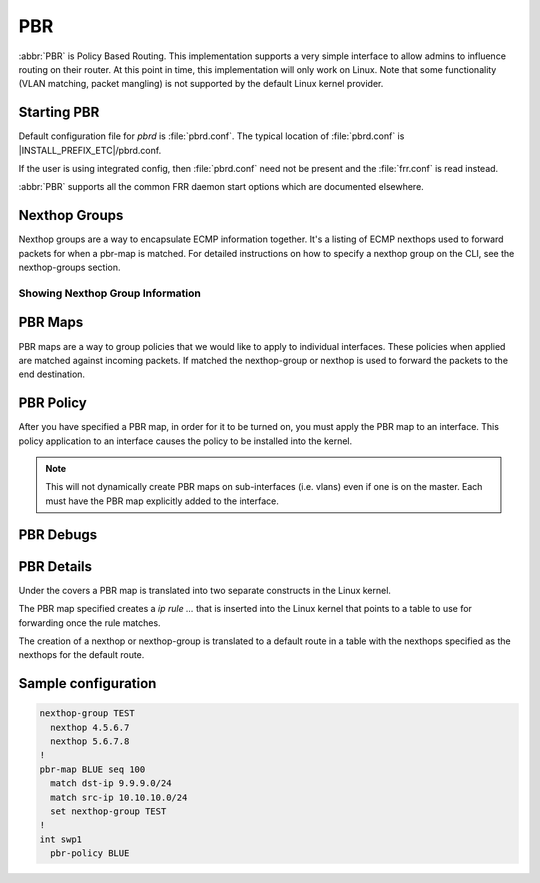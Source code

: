 .. _pbr:

***
PBR
***

:abbr:`PBR` is Policy Based Routing.  This implementation supports a very simple
interface to allow admins to influence routing on their router.  At this point in 
time, this implementation will only work on Linux. Note that some
functionality (VLAN matching, packet mangling) is not supported by the default
Linux kernel provider.

.. _starting-pbr:

Starting PBR
============

Default configuration file for *pbrd* is :file:`pbrd.conf`.  The typical
location of :file:`pbrd.conf` is |INSTALL_PREFIX_ETC|/pbrd.conf.

If the user is using integrated config, then :file:`pbrd.conf` need not be
present and the :file:`frr.conf` is read instead.

.. program:: pbrd

:abbr:`PBR` supports all the common FRR daemon start options which are
documented elsewhere.

.. _nexthop-groups:

Nexthop Groups
==============

Nexthop groups are a way to encapsulate ECMP information together.  It's a
listing of ECMP nexthops used to forward packets for when a pbr-map is matched.
For detailed instructions on how to specify a nexthop group on the CLI, see
the nexthop-groups section.

Showing Nexthop Group Information
---------------------------------

.. clicmd:: show pbr nexthop-groups [NAME] [json]

   Display information on a PBR nexthop-group. If ``NAME`` is omitted, all
   nexthop groups are shown. Setting ``json`` will provide the same
   information in an array of objects which obey the schema below:

   +-----------+----------------------------+---------+
   | Key       | Description                | Type    |
   +===========+============================+=========+
   | id        | Unique ID                  | Integer |
   +-----------+----------------------------+---------+
   | name      | Name of this group         | String  |
   +-----------+----------------------------+---------+
   | valid     | Is this group well-formed? | Boolean |
   +-----------+----------------------------+---------+
   | installed | ... and is it installed?   | Boolean |
   +-----------+----------------------------+---------+
   | nexthops  | Nexthops within this group | Array   |
   +-----------+----------------------------+---------+

   Each element within ``nexthops`` describes a single target within this
   group, and its structure is described by the JSON below:

   +---------+------------------------------+---------+
   | Key     | Description                  | Type    |
   +=========+==============================+=========+
   | nexthop | Name of this nexthop         | String  |
   +---------+------------------------------+---------+
   | valid   | Is this nexthop well-formed? | Boolean |
   +---------+------------------------------+---------+

.. _pbr-maps:

PBR Maps
========

PBR maps are a way to group policies that we would like to apply to individual
interfaces. These policies when applied are matched against incoming packets.
If matched the nexthop-group or nexthop is used to forward the packets to the
end destination.

.. clicmd:: pbr-map NAME seq (1-700)

   Create a pbr-map with NAME and sequence number specified.  This command puts
   you into a new submode for pbr-map specification.  To exit this mode type
   exit or end as per normal conventions for leaving a sub-mode.

.. clicmd:: match src-ip PREFIX

   When a incoming packet matches the source prefix specified, take the packet
   and forward according to the nexthops specified.  This command accepts both
   v4 and v6 prefixes.  This command is used in conjunction of the
   :clicmd:`match dst-ip PREFIX` command for matching.

.. clicmd:: match dst-ip PREFIX

   When a incoming packet matches the destination prefix specified, take the
   packet and forward according to the nexthops specified.  This command accepts
   both v4 and v6 prefixes.  This command is used in conjunction of the
   :clicmd:`match src-ip PREFIX` command for matching.

.. clicmd:: match src-port (1-65535)

   When a incoming packet matches the source port specified, take the
   packet and forward according to the nexthops specified.

.. clicmd:: match dst-port (1-65535)

   When a incoming packet matches the destination port specified, take the
   packet and forward according to the nexthops specified.

.. clicmd:: match ip-protocol PROTOCOL

   When a incoming packet matches the specified ip protocol, take the
   packet and forward according to the nexthops specified. Protocols are
   queried from the protocols database (`/etc/protocols`; see `man 5
   protocols`).

.. clicmd:: match mark (1-4294967295)

   Select the mark to match.  This is a linux only command and if attempted
   on another platform it will be denied.  This mark translates to the
   underlying `ip rule .... fwmark XXXX` command.

.. clicmd:: match dscp (DSCP|0-63)

   Match packets according to the specified differentiated services code point
   (DSCP) in the IP header; if this value matches then forward the packet
   according to the nexthop(s) specified. The passed DSCP value may also be a
   standard name for a differentiated service code point like cs0 or af11.

   You may only specify one dscp per route map sequence; to match on multiple
   dscp values you will need to create several sequences, one for each value.

.. clicmd:: match ecn (0-3)

   Match packets according to the specified explicit congestion notification
   (ECN) field in the IP header; if this value matches then forward the packet
   according to the nexthop(s) specified.

.. clicmd:: set queue-id (1-65535)

   Set the egress port queue identifier for matched packets. The Linux Kernel
   provider does not currently support packet mangling, so this field will be
   ignored unless another provider is used.

.. clicmd:: set pcp (0-7)

   Set the 802.1Q priority code point (PCP) for matched packets. A PCP of zero
   is the defaul (nominally, "best effort"). The Linux Kernel provider does not 
   currently support packet mangling, so this field will be ignored unless 
   another provider is used.

.. clicmd:: set vlan (1-4094)

   Set the VLAN tag for matched packets. Identifiers 0 and 4095 are reserved.
   The Linux Kernel provider does not currently support packet mangling, so 
   this field will be ignored unless another provider is used.

.. clicmd:: strip vlan

   Strip inner vlan tags from matched packets. The Linux Kernel provider does not currently support packet mangling, so this field will be ignored unless another provider is used. It is invalid to specify both a `strip` and `set
   vlan` action.

.. clicmd:: match pcp (0-7)

   Match packets according to the 802.1Q Priority Code Point. Zero is the
   default (nominally, "best effort"). Note that the Linux kernel provider
   does not support matching PCPs, so this field will be ignored unless other
   providers are used.

.. clicmd:: match vlan (1-4094)

   Match packets according to their VLAN (802.1Q) identifier. Note that VLAN
   IDs 0 and 4095 are reserved. The Linux kernel provider does not provide
   VLAN-matching facilities, so this field will be ignored unless other
   providers are used.

.. clicmd:: match vlan (tagged|untagged|untagged-or-zero)

   Match packets according to whether or not they have a VLAN tag. Use
   `untagged-or-zero` to also match packets with the reserved VLAN ID of 0
   (indicating an untagged frame which includes other 802.1Q fields). The
   Linux kernel provider does not provide VLAN-matching facilities, so this
   field will be ignored unless other providers are used.

.. clicmd:: set nexthop-group NAME

   Use the nexthop-group NAME as the place to forward packets when the match
   commands have matched a packet.

.. clicmd:: set nexthop [A.B.C.D|X:X::X:XX] [interface] [nexthop-vrf NAME]

   Use this individual nexthop as the place to forward packets when the match
   commands have matched a packet.

.. clicmd:: set vrf unchanged|NAME

   If unchanged is set, the rule will use the vrf table the interface is in
   as its lookup. If NAME is specified, the rule will use that vrf table as
   its lookup.

   Not supported with NETNS VRF backend.

.. clicmd:: show pbr map [NAME] [detail|json]

   Display pbr maps either all or by ``NAME``. If ``detail`` is set, it will
   give information about the rules unique ID used internally and some extra
   debugging information about install state for the nexthop/nexthop group.
   Setting ``json`` will provide the same information in an array of objects
   which obey the schema below:

   +----------+--------------------------------+---------+
   | Key      | Description                    | Type    |
   +==========+================================+=========+
   | name     | Map name                       | String  |
   +----------+--------------------------------+---------+
   | valid    | Is the map well-formed?        | Boolean |
   +----------+--------------------------------+---------+
   | policies | Rules to match packets against | Array   |
   +----------+--------------------------------+---------+

   Each element of the ``policies`` array is composed of a handful of objects
   representing the policies associated with this map. Each policy is
   described as below (not all fields are required):

   +-----------------+-------------------------------------------+---------+
   | Key             | Description                               | Type    |
   +=================+===========================================+=========+
   | id              | Unique ID                                 | Integer |
   +-----------------+-------------------------------------------+---------+
   | sequenceNumber  | Order of this policy within the map       | Integer |
   +-----------------+-------------------------------------------+---------+
   | ruleNumber      | Rule number to install into               | Integer |
   +-----------------+-------------------------------------------+---------+
   | vrfUnchanged    | Use interface's VRF                       | Boolean |
   +-----------------+-------------------------------------------+---------+
   | installed       | Is this policy installed?                 | Boolean |
   +-----------------+-------------------------------------------+---------+
   | installedReason | Why (or why not?)                         | String  |
   +-----------------+-------------------------------------------+---------+
   | matchSrc        | Match packets with this source address    | String  |
   +-----------------+-------------------------------------------+---------+
   | matchDst        | ... or with this destination address      | String  |
   +-----------------+-------------------------------------------+---------+
   | matchMark       | ... or with this marker                   | Integer |
   +-----------------+-------------------------------------------+---------+
   | vrfName         | Associated VRF (if relevant)              | String  |
   +-----------------+-------------------------------------------+---------+
   | nexthopGroup    | This policy's nexthop group (if relevant) | Object  |
   +-----------------+-------------------------------------------+---------+

   Finally, the ``nexthopGroup`` object above contains information we know
   about the configured nexthop for this policy:

   +---------------------+--------------------------------------+---------+
   | Key                 | Description                          | Type    |
   +=====================+======================================+=========+
   | tableId             | Nexthop table ID                     | Integer |
   +---------------------+--------------------------------------+---------+
   | name                | Name of the nexthop group            | String  |
   +---------------------+--------------------------------------+---------+
   | installed           | Is this nexthop group installed?     | Boolean |
   +---------------------+--------------------------------------+---------+
   | installedInternally | Do we think this group is installed? | Integer |
   +---------------------+--------------------------------------+---------+


.. index::
   pair: policy; PBR

.. _pbr-policy:

PBR Policy
==========

After you have specified a PBR map, in order for it to be turned on, you must
apply the PBR map to an interface.  This policy application to an interface
causes the policy to be installed into the kernel.

.. clicmd:: pbr-policy NAME

   This command is available under interface sub-mode.  This turns
   on the PBR map NAME and allows it to work properly.

.. note::
   This will not dynamically create PBR maps on sub-interfaces (i.e. vlans)
   even if one is on the master. Each must have the PBR map explicitly added
   to the interface.

.. clicmd:: show pbr interface [NAME] [json]

   Enumerates all interfaces which ``pbrd`` is keeping track of. Passing
   ``json`` will return an array of interfaces; each returned interface will
   adhere to the JSON schema below:

   +--------+----------------------------+---------+
   | Key    | Description                | Type    |
   +========+============================+=========+
   | name   | Interface name             | String  |
   +--------+----------------------------+---------+
   | index  | Device Index               | Integer |
   +--------+----------------------------+---------+
   | policy | PBR map for this interface | String  |
   +--------+----------------------------+---------+
   | valid  | Is the map well-formed?    | Boolean |
   +--------+----------------------------+---------+

.. clicmd:: pbr table range (10000-4294966272) (10000-4294966272)

   Set or unset the range used to assign numeric table ID's to new
   nexthop-group tables. Existing tables will not be modified to fit in this
   range, so it is recommended to configure this before adding nexthop groups.

   .. seealso:: :ref:`pbr-details`


.. _pbr-debugs:

PBR Debugs
===========

.. clicmd:: debug pbr events|map|nht|zebra

   Debug pbr in pbrd daemon. You specify what types of debugs to turn on.

.. _pbr-details:

PBR Details
===========

Under the covers a PBR map is translated into two separate constructs in the
Linux kernel.


The PBR map specified creates a `ip rule ...` that is inserted into the Linux
kernel that points to a table to use for forwarding once the rule matches.


The creation of a nexthop or nexthop-group is translated to a default route in a
table with the nexthops specified as the nexthops for the default route.


Sample configuration
====================

.. code-block:: frr

   nexthop-group TEST
     nexthop 4.5.6.7
     nexthop 5.6.7.8
   !
   pbr-map BLUE seq 100
     match dst-ip 9.9.9.0/24
     match src-ip 10.10.10.0/24
     set nexthop-group TEST
   !
   int swp1
     pbr-policy BLUE


